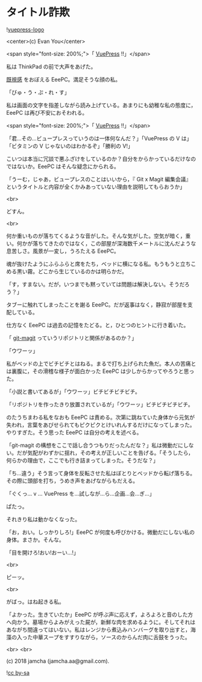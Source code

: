 #+OPTIONS: toc:nil
#+OPTIONS: -:nil
#+OPTIONS: ^:{}
 
* タイトル詐欺

  ![[https://raw.githubusercontent.com/vuejs/vuepress/master/docs/.vuepress/public/hero.png][vuepress-logo]]

  <center>(c) Evan You</center>

  <span style="font-size: 200%;">「 [[https://vuepress.vuejs.org/][VuePress]] !!」</span>

  私は ThinkPad の前で大声をあげた。

  [[https://jamcha-aa.github.io/magit-meeting/article/][既視感]] をおぼえる EeePC。満足そうな顔の私。

  「びゅ・う・ぷ・れ・す」

  私は画面の文字を指差しながら読み上げている。あまりにも幼稚な私の態度に，EeePC は再び不安におそわれる。

  <span style="font-size: 200%;">「 [[https://vuepress.vuejs.org/][VuePress]] !!」</span>

  「君…その…ビュープレスっていうのは一体何なんだ？」「VuePress の V は」「ビタミンの V じゃないのはわかるぞ」「勝利の V!」

  こいつは本当に冗談で悪ふざけをしているのか？自分をからかっているだけなのではないか。EeePC はそんな疑念にかられる。

  「うーむ，じゃあ，ビュープレスのことはいいから，『 Git x Magit 編集会議』というタイトルと内容が全くかみあっていない理由を説明してもらおうか」

  <br>

  どすん。

  <br>

  何か重いものが落ちてくるような音がした。そんな気がした。空気が暗く，重い。何かが落ちてきたのではなく，この部屋が深海数千メートルに沈んだような息苦しさ。風景が一変し，うろたえる EeePC。

  魂が抜けたようにふらふらと席をたち，ベッドに横になる私。もうもうと立ちこめる黒い霧。どこから生じているのかは明らかだ。

  「す，すまない。だが，いつまでも黙っていては問題は解決しない。そうだろう？」

  タブーに触れてしまったことを謝る EeePC。だが返事はなく，静寂が部屋を支配している。

  仕方なく EeePC は過去の記憶をたどる。と，ひとつのヒントに行き着いた。

  「 [[https://github.com/jamcha-aa/git-magit][git-magit]] っていうリポジトリと関係があるのか？」

  「ウワーッ」

  私がベッドの上でビチビチとはねる。まるで打ち上げられた魚だ。本人の苦痛とは裏腹に，その滑稽な様子が面白かった EeePC は少しからかってやろうと思った。

  「小説と書いてあるが」「ウワーッ」ビチビチビチビチ。

  「リポジトリを作ったきり放置されているが」「ウワーッ」ビチビチビチビチ。

  のたうちまわる私をなおも EeePC は責める。次第に跳ねていた身体から元気が失われ，言葉をあびせられてもピクピクとけいれんするだけになってしまった。やりすぎた。そう思った EeePC は自分の考えを述べる。

  「git-magit の構想をここで話し合うつもりだったんだな？」私は微動だにしない。だが気配がわずかに揺れ，その考えが正しいことを告げる。「そうしたら，何らかの理由で，ここでも行き詰まってしまった。そうだな？」

  「ち…違う」そう言って身体を反転させた私はぼとりとベッドから転げ落ちる。その際に頭部を打ち，うめき声をあげながらもだえる。

  「ぐくっ… v … VuePress を…試しなが…ら…企画…会…ぎ…」

  ぱたっ。

  それきり私は動かなくなった。

  「お，おい。しっかりしろ!」EeePC が何度も呼びかける。微動だにしない私の身体。まさか。そんな。

  「目を開けろ!おい!おーい…!」

  <br>

  ピーッ。

  <br>

  がばっ。はね起きる私。

  「よかった。生きていたか」EeePC が呼ぶ声に応えず，よろよろと音のした方へ向かう。墓場からよみがえった屍が，新鮮な肉を求めるように。そしてそれはあながち間違ってはいない。私はレンジから煮込みハンバーグを取り出すと，海藻の入った中華スープをすすりながら，ソースのからんだ肉に舌鼓をうった。

  <br>
  <br>

  (c) 2018 jamcha (jamcha.aa@gmail.com).

  ![[https://i.creativecommons.org/l/by-sa/4.0/88x31.png][cc by-sa]]

